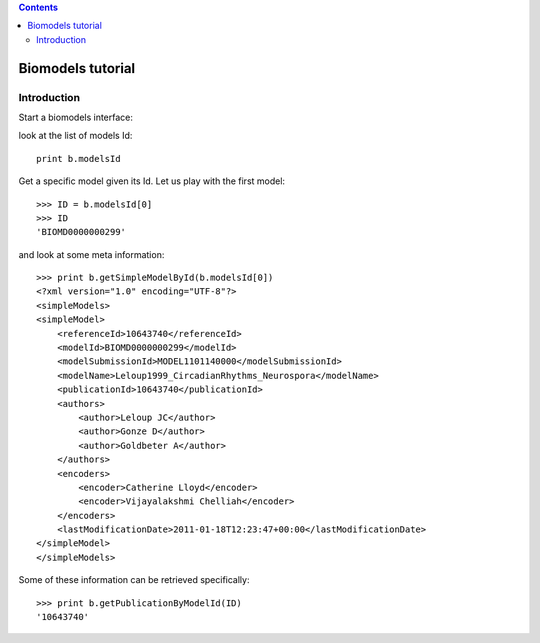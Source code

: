 

.. contents::


.. _biomodels_tutorial:

Biomodels tutorial
======================

Introduction
--------------
Start a biomodels interface:


.. doctest::

    from bioservices.biomodels import BioModels
    b = BioModels()

look at the list of models Id::

    print b.modelsId

Get a specific model given its Id. Let us play with the first model::

    >>> ID = b.modelsId[0]
    >>> ID
    'BIOMD0000000299'

and look at some meta information::


    >>> print b.getSimpleModelById(b.modelsId[0])
    <?xml version="1.0" encoding="UTF-8"?>
    <simpleModels>
    <simpleModel>
        <referenceId>10643740</referenceId>
        <modelId>BIOMD0000000299</modelId>
        <modelSubmissionId>MODEL1101140000</modelSubmissionId>
        <modelName>Leloup1999_CircadianRhythms_Neurospora</modelName>
        <publicationId>10643740</publicationId>
        <authors>
            <author>Leloup JC</author>
            <author>Gonze D</author>
            <author>Goldbeter A</author>
        </authors>
        <encoders>
            <encoder>Catherine Lloyd</encoder>
            <encoder>Vijayalakshmi Chelliah</encoder>
        </encoders>
        <lastModificationDate>2011-01-18T12:23:47+00:00</lastModificationDate>
    </simpleModel>
    </simpleModels>

Some of these information can be retrieved specifically::


    >>> print b.getPublicationByModelId(ID)
    '10643740'


